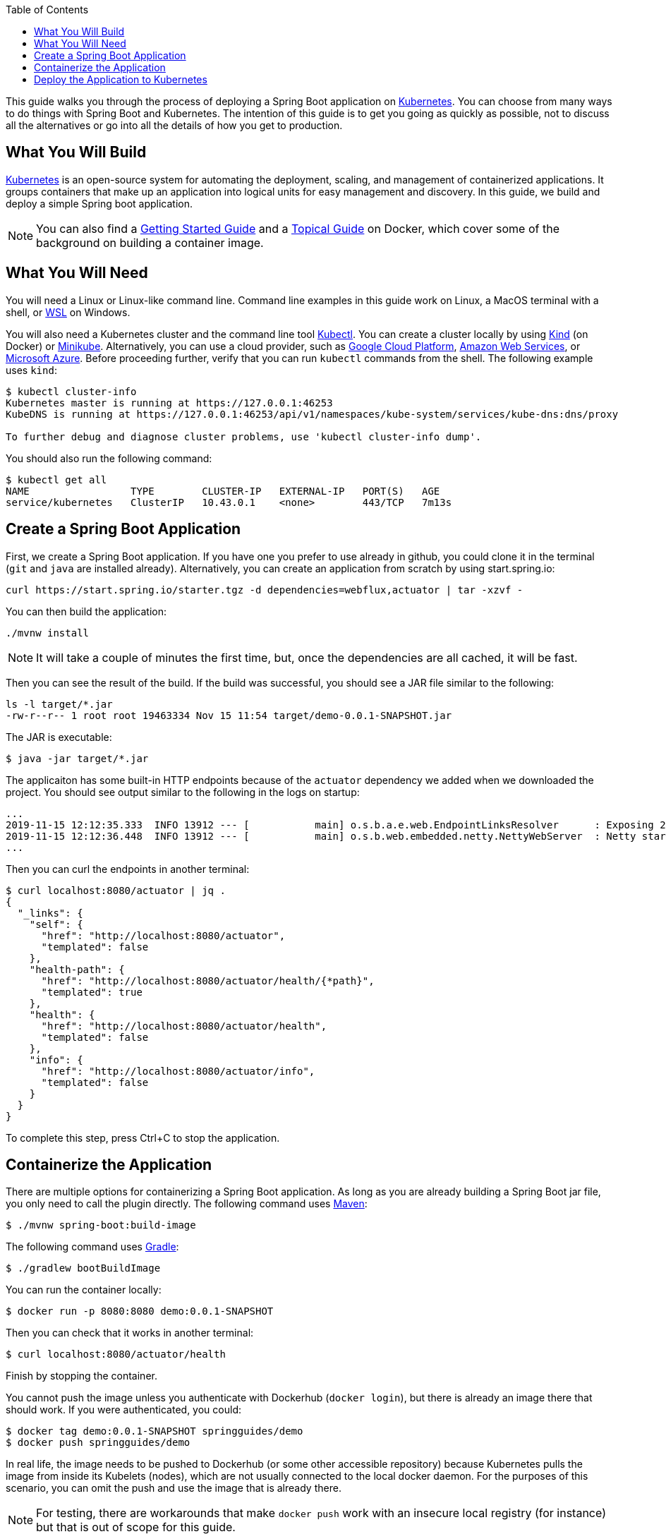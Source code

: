 :spring_version: current
:toc:
:project_id: gs-spring-boot-kubernetes
:icons: font
:source-highlighter: prettify

This guide walks you through the process of deploying a Spring Boot application on https://kubernetes.io[Kubernetes].
You can choose from many ways to do things with Spring Boot and Kubernetes.
The intention of this guide is to get you going as quickly as possible, not to discuss all the alternatives or go into all the details of how you get to production.

== What You Will Build

https://kubernetes.io[Kubernetes] is an open-source system for automating the deployment, scaling, and management of containerized applications.
It groups containers that make up an application into logical units for easy management and discovery. In this guide, we build and deploy a simple Spring boot application.

NOTE: You can also find a https://spring.io/guides/gs/spring-boot-docker[Getting Started Guide] and a https://spring.io/guides/topicals/spring-boot-docker[Topical Guide] on Docker, which cover some of the background on building a container image.

== What You Will Need

You will need a Linux or Linux-like command line. Command line examples in this guide work on Linux, a MacOS terminal with a shell, or https://docs.microsoft.com/en-us/windows/wsl[WSL] on Windows.

You will also need a Kubernetes cluster and the command line tool https://kubernetes.io/docs/tasks/tools/install-kubectl/[Kubectl].
You can create a cluster locally by using https://github.com/kubernetes-sigs/kind[Kind] (on Docker) or https://github.com/kubernetes/minikube[Minikube].
Alternatively, you can use a cloud provider, such as https://console.cloud.google.com/kubernetes/[Google Cloud Platform], https://aws.amazon.com/eks/[Amazon Web Services], or https://azure.microsoft.com/en-gb/services/kubernetes-service/[Microsoft Azure].
Before proceeding further, verify that you can run `kubectl` commands from the shell.
The following example uses `kind`:

```
$ kubectl cluster-info
Kubernetes master is running at https://127.0.0.1:46253
KubeDNS is running at https://127.0.0.1:46253/api/v1/namespaces/kube-system/services/kube-dns:dns/proxy

To further debug and diagnose cluster problems, use 'kubectl cluster-info dump'.
```

You should also run the following command:

```
$ kubectl get all
NAME                 TYPE        CLUSTER-IP   EXTERNAL-IP   PORT(S)   AGE
service/kubernetes   ClusterIP   10.43.0.1    <none>        443/TCP   7m13s
```

== Create a Spring Boot Application

First, we create a Spring Boot application.
If you have one you prefer to use already in github, you could clone it in the terminal (`git` and `java` are installed already).
Alternatively, you can create an application from scratch by using start.spring.io:

```
curl https://start.spring.io/starter.tgz -d dependencies=webflux,actuator | tar -xzvf -
```

You can then build the application:

```
./mvnw install
```

NOTE: It will take a couple of minutes the first time, but, once the dependencies are all cached, it will be fast.

Then you can see the result of the build. If the build was successful, you should see a JAR file similar to the following:

```
ls -l target/*.jar
-rw-r--r-- 1 root root 19463334 Nov 15 11:54 target/demo-0.0.1-SNAPSHOT.jar
```

The JAR is executable:

```
$ java -jar target/*.jar
```

The applicaiton has some built-in HTTP endpoints because of the `actuator` dependency we added when we downloaded the project.
You should see output similar to the following in the logs on startup:

```
...
2019-11-15 12:12:35.333  INFO 13912 --- [           main] o.s.b.a.e.web.EndpointLinksResolver      : Exposing 2 endpoint(s) beneath base path '/actuator'
2019-11-15 12:12:36.448  INFO 13912 --- [           main] o.s.b.web.embedded.netty.NettyWebServer  : Netty started on port(s): 8080
...
```

Then you can curl the endpoints in another terminal:

```
$ curl localhost:8080/actuator | jq .
{
  "_links": {
    "self": {
      "href": "http://localhost:8080/actuator",
      "templated": false
    },
    "health-path": {
      "href": "http://localhost:8080/actuator/health/{*path}",
      "templated": true
    },
    "health": {
      "href": "http://localhost:8080/actuator/health",
      "templated": false
    },
    "info": {
      "href": "http://localhost:8080/actuator/info",
      "templated": false
    }
  }
}
```

To complete this step, press Ctrl+C to stop the application.

== Containerize the Application

There are multiple options for containerizing a Spring Boot application.
As long as you are already building a Spring Boot jar file, you only need to call the plugin directly.
The following command uses https://docs.spring.io/spring-boot/docs/current-SNAPSHOT/maven-plugin/html/#build-image[Maven]:

```
$ ./mvnw spring-boot:build-image
```

The following command uses https://docs.spring.io/spring-boot/docs/current-SNAPSHOT/gradle-plugin/reference/html/#build-image[Gradle]:

```
$ ./gradlew bootBuildImage
```

You can run the container locally:

```
$ docker run -p 8080:8080 demo:0.0.1-SNAPSHOT
```

Then you can check that it works in another terminal:

```
$ curl localhost:8080/actuator/health
```

Finish by stopping the container.

You cannot push the image unless you authenticate with Dockerhub (`docker login`), but there is already an image there that should work.
If you were authenticated, you could:

```
$ docker tag demo:0.0.1-SNAPSHOT springguides/demo
$ docker push springguides/demo
```

In real life, the image needs to be pushed to Dockerhub (or some other accessible repository) because Kubernetes pulls the image from inside its Kubelets (nodes), which are not usually connected to the local docker daemon.
For the purposes of this scenario, you can omit the push and use the image that is already there.

NOTE: For testing, there are workarounds that make `docker push` work with an insecure local registry (for instance) but that is out of scope for this guide.

== Deploy the Application to Kubernetes

Now you have a container that runs and exposes port 8080, so all you need to make Kubernetes run it is some YAML.
To avoid having to look at or edit YAML, for now, you can ask `kubectl` to generate it for you.
The only thing that might vary here is the `--image` name.
If you deployed your container to your own repository, use its tag instead of this one:

```
$ kubectl create deployment demo --image=springguides/demo --dry-run -o=yaml > deployment.yaml
$ echo --- >> deployment.yaml
$ kubectl create service clusterip demo --tcp=8080:8080 --dry-run -o=yaml >> deployment.yaml
```

You can take the YAML generated above and edit it if you like, or you can apply it as is:

```
$ kubectl apply -f deployment.yaml
deployment.apps/demo created
service/demo created
```

Check that the application is running:

```
$ kubectl get all
NAME                             READY     STATUS      RESTARTS   AGE
pod/demo-658b7f4997-qfw9l        1/1       Running     0          146m

NAME                 TYPE        CLUSTER-IP      EXTERNAL-IP   PORT(S)    AGE
service/kubernetes   ClusterIP   10.43.0.1       <none>        443/TCP    2d18h
service/demo         ClusterIP   10.43.138.213   <none>        8080/TCP   21h

NAME                   READY     UP-TO-DATE   AVAILABLE   AGE
deployment.apps/demo   1/1       1            1           21h

NAME                              DESIRED   CURRENT   READY     AGE
replicaset.apps/demo-658b7f4997   1         1         1         21h
d
```

TIP: Repeat `kubectl get all` until the demo pod shows its status as `Running`.

Now you need to be able to connect to the application, which you have exposed as a Service in Kubernetes.
One way to do that, which works great at development time, is to create an SSH tunnel:

```
$ kubectl port-forward svc/demo 8080:8080
```

Then you can verify that the app is running in another terminal:

```
$ curl localhost:8080/actuator/health
{"status":"UP"}
```
